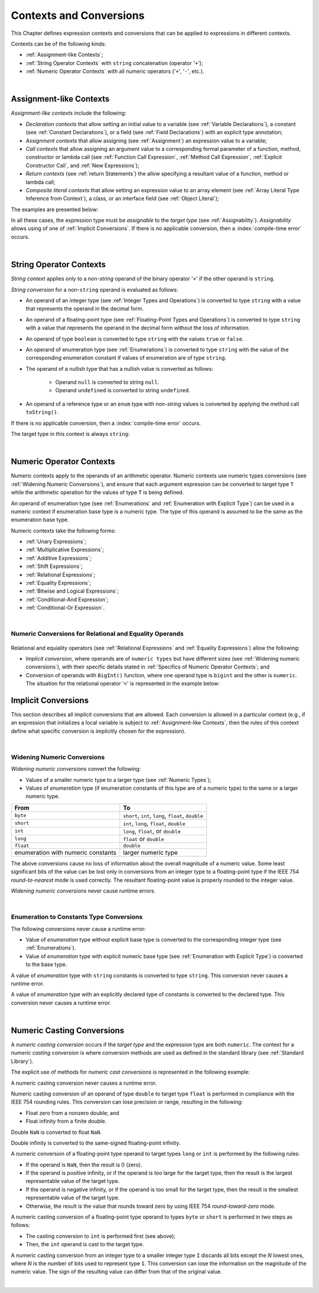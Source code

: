..
    Copyright (c) 2021-2025 Huawei Device Co., Ltd.
    Licensed under the Apache License, Version 2.0 (the "License");
    you may not use this file except in compliance with the License.
    You may obtain a copy of the License at
    http://www.apache.org/licenses/LICENSE-2.0
    Unless required by applicable law or agreed to in writing, software
    distributed under the License is distributed on an "AS IS" BASIS,
    WITHOUT WARRANTIES OR CONDITIONS OF ANY KIND, either express or implied.
    See the License for the specific language governing permissions and
    limitations under the License.

.. _Contexts and Conversions:

Contexts and Conversions
########################

.. meta:
    frontend_status: Done

This Chapter defines expression contexts and conversions that can be applied
to expressions in different contexts.

Contexts can be of the following kinds:

-  :ref:`Assignment-like Contexts`;

-  :ref:`String Operator Contexts` with ``string`` concatenation (operator '``+``');

-  :ref:`Numeric Operator Contexts` with all numeric operators ('``+``', '``-``', etc.).

.. index::
   context
   conversion
   expression
   string
   assignment-like context
   numeric operator
   concatenation

|


.. _Assignment-like Contexts:

Assignment-like Contexts
************************

.. meta:
    frontend_status: Partly
    todo: Need to adapt es2panda implementation after assignment and call contexts are unified

*Assignment-like contexts* include the following:

- *Declaration contexts* that allow setting an initial value to a variable
  (see :ref:`Variable Declarations`), a constant (see
  :ref:`Constant Declarations`), or a field (see :ref:`Field Declarations`)
  with an explicit type annotation;

- *Assignment contexts* that allow assigning (see :ref:`Assignment`) an
  expression value to a variable;

- *Call contexts* that allow assigning an argument value to a corresponding
  formal parameter of a function, method, constructor or lambda call (see
  :ref:`Function Call Expression`, :ref:`Method Call Expression`,
  :ref:`Explicit Constructor Call`, and :ref:`New Expressions`);

- *Return contexts* (see :ref:`return Statements`) the allow specifying
  a resultant value of a function, method or lambda call;

- *Composite literal contexts* that allow setting an expression value to an
  array element (see :ref:`Array Literal Type Inference from Context`),
  a class, or an interface field (see :ref:`Object Literal`);

.. index::
   assignment
   assignment-like context
   assignment context
   call context
   variable declaration
   constant declaration
   constant
   field
   field declaration
   assignment
   assignment context
   expression value
   expression
   conversion
   function call
   constructor call
   lambda call
   method call
   call context
   type
   type inference
   interface field
   formal parameter
   array literal
   object literal
   initial value
   value
   variable
   constant
   composite literal context
   function
   method
   constructor
   expression value
   array element

The examples are presented below:

.. code-block:: typescript
   :linenos:

      // declaration contexts:
      let x: number = 1
      const str: string = "done"
      class C {
        f: string = "aa"
      }

      // assignment contexts:
      x = str.length
      new C().f = "bb"
      function foo<T1, T2> (p1: T1, p2: T2) {
        let t1: T1 = p1
        let t2: T2 = p2
      }

      // call contexts:
      function foo(s: string) {}
      foo("hello")

      // composite literal contexts:
      let a: number[] = [str.length, 11]

In all these cases, the expression type must be *assignable* to the *target
type* (see :ref:`Assignability`).
*Assignability* allows using of one of :ref:`Implicit Conversions`.
If there is no applicable conversion, then a :index:`compile-time error`
occurs.

.. index::
   expression type
   expression
   target type
   assignability
   conversion

|

.. _String Operator Contexts:

String Operator Contexts
************************

.. meta:
    frontend_status: Done

*String context* applies only to a non-*string* operand of the binary operator
'``+``' if the other operand is ``string``.

*String conversion* for a non-``string`` operand is evaluated as follows:

-  An operand of an integer type (see :ref:`Integer Types and Operations`)
   is converted to type ``string`` with a value that represents the operand in
   the decimal form.

-  An operand of a floating-point type (see :ref:`Floating-Point Types and Operations`)
   is converted to type ``string`` with a value that represents the operand in
   the decimal form without the loss of information.

-  An operand of type ``boolean`` is converted to type ``string`` with the
   values ``true`` or ``false``.

-  An operand of enumeration type (see :ref:`Enumerations`) is converted to
   type ``string`` with the value of the corresponding enumeration constant
   if values of enumeration are of type ``string``.

-  The operand of a nullish type that has a nullish value is converted as
   follows:

     - Operand ``null`` is converted to string ``null``.
     - Operand ``undefined`` is converted to string ``undefined``.

-  An operand of a reference type or an ``enum`` type with non-*string* values
   is converted by applying the method call ``toString()``.

If there is no applicable conversion, then a :index:`compile-time error` occurs.

The target type in this context is always ``string``:

.. index::
   string context
   non-string operand
   binary operator
   string operand
   string conversion
   conversion
   reference type
   integer type
   operand
   floating-point type
   loss of information
   enumeration type
   string type
   nullish type
   boolean
   decimal
   string conversion
   operand null
   operator undefined
   method call
   context

.. code-block:: typescript
   :linenos:

    console.log("" + null) // prints "null"
    console.log("value is " + 123) // prints "value is 123"
    console.log("BigInt is " + 123n) // prints "BigInt is 123"
    console.log(15 + " steps") // prints "15 steps"
    let x: string | null = null
    console.log("string is " + x) // prints "string is null"

|

.. _Numeric Operator Contexts:

Numeric Operator Contexts
*************************

.. meta:
    frontend_status: Done

Numeric contexts apply to the operands of an arithmetic operator.
Numeric contexts use numeric types conversions
(see :ref:`Widening Numeric Conversions`), and ensure that each argument
expression can be converted to target type ``T`` while the arithmetic
operation for the values of type ``T`` is being defined.

An operand of enumeration type (see :ref:`Enumerations` and
:ref:`Enumeration with Explicit Type`) can be used in
a numeric context if enumeration base type is a numeric type.
The type of this operand is assumed to be the same as the enumeration base type.

.. index::
   numeric context
   arithmetic operator
   predefined type
   numeric type
   conversion
   argument expression
   target type
   string conversion
   string context
   type int

Numeric contexts take the following forms:

-  :ref:`Unary Expressions`;
-  :ref:`Multiplicative Expressions`;
-  :ref:`Additive Expressions`;
-  :ref:`Shift Expressions`;
-  :ref:`Relational Expressions`;
-  :ref:`Equality Expressions`;
-  :ref:`Bitwise and Logical Expressions`;
-  :ref:`Conditional-And Expression`;
-  :ref:`Conditional-Or Expression`.

.. index::
   numeric context
   expression
   unary expression
   multiplicative expression
   additive expression
   shift expression
   relational expression
   equality expression
   bitwise expression
   logical expression
   conditional-and expression
   conditional-or expression

|

.. _Numeric Conversions for Relational and Equality Operands:

Numeric Conversions for Relational and Equality Operands
========================================================

 .. meta:
     frontend_status: Done

Relational and equiality operators (see :ref:`Relational Expressions` and
:ref:`Equality Expressions`) allow the following:

- *Implicit conversion*, where operands are of ``numeric types`` but have
  different sizes (see :ref:`Widening numeric conversions`), with their specific
  details stated in :ref:`Specifics of Numeric Operator Contexts`; and
- Conversion of operands with ``BigInt()`` function, where one operand type is
  ``bigint`` and the other is ``numeric``. The situation for the relational
  operator '``<``' is represented in the example below:

.. code-block:: typescript
   :linenos:

   let a: int = 1
   let b: long = 0
   let c: bigint = -1n

   if (b<a) { // `a`` converted to `long` prior to comparison
      ;
   }

   if (c<b) { // `b` converted to `bigint` prior to comparison
      ;
   }


.. index::
   numeric conversion
   numeric types conversion
   widening numeric conversion
   operand
   bigint type
   numeric type
   conversion


.. _Implicit Conversions:

Implicit Conversions
********************

.. meta:
   frontend_status: Done
   todo: Narrowing Reference Conversion - note: Only basic checking available, not full support of validation
   todo: String Conversion - note: Implemented in a different but compatible way: spec - toString(), implementation: StringBuilder
   todo: Forbidden Conversion - note: Not exhaustively tested, should work

This section describes all implicit conversions that are allowed. Each
conversion is allowed in a particular context (e.g., if an expression
that initializes a local variable is subject to :ref:`Assignment-like Contexts`,
then the rules of this context define what specific conversion is implicitly
chosen for the expression).

.. index::
   identity conversion
   conversion
   context
   local variable
   assignment
   assignment-like context
   conversion
   expression
   variable

|

.. _Widening Numeric Conversions:

Widening Numeric Conversions
==============================

.. meta:
    frontend_status: Partly
    todo: short to char conversion

*Widening numeric conversions* convert the following:

- Values of a smaller numeric type to a larger type (see
  :ref:`Numeric Types`);

- Values of *enumeration* type (if enumeration constants of this type are
  of a numeric type) to the same or a larger numeric type.

.. index::
   widening
   numeric conversion
   conversion
   numeric type
   value
   byte
   short
   enumeration type
   int
   long
   float
   integer type


+------------------+------------------------------------------------------+
| From             | To                                                   |
+==================+======================================================+
| ``byte``         | ``short``, ``int``, ``long``, ``float``, ``double``  |
+------------------+------------------------------------------------------+
| ``short``        | ``int``, ``long``, ``float``, ``double``             |
+------------------+------------------------------------------------------+
| ``int``          | ``long``, ``float``, or ``double``                   |
+------------------+------------------------------------------------------+
| ``long``         | ``float`` or ``double``                              |
+------------------+------------------------------------------------------+
| ``float``        | ``double``                                           |
+------------------+------------------------------------------------------+
| enumeration with | larger numeric type                                  |
| numeric constants|                                                      |
+------------------+------------------------------------------------------+

The above conversions cause no loss of information about the overall magnitude
of a numeric value. Some least significant bits of the value can be lost only
in conversions from an integer type to a floating-point type if the IEEE 754
*round-to-nearest* mode is used correctly. The resultant floating-point value
is properly rounded to the integer value.

*Widening numeric conversions* never cause runtime errors.

.. index::
   conversion
   numeric value
   floating-point type
   integer type
   conversion
   round-to-nearest mode
   runtime error
   IEEE 754
   enumeration constant
   widening
   numeric conversion
   rounding

|

.. _Enumeration to Constants Type Conversions:

Enumeration to Constants Type Conversions
=========================================

.. meta:
    frontend_status: Done

The following conversions never cause a runtime error:

-  Value of *enumeration* type without explicit base type is converted to
   the corresponding integer type (see :ref:`Enumerations`).
-  Value of *enumeration* type with explicit numeric base type
   (see :ref:`Enumeration with Explicit Type`) is converted to the base type.


.. code-block:: typescript
   :linenos:

    enum IntegerEnum {a, b, c}
    let int_enum: IntegerEnum = IntegerEnum.a
    let int_value: int = int_enum // int_value will get the value of 0
    let number_value: number = int_enum
       /* number_value will get the value of 0 as a result of conversion
          sequence: enumeration -> int - > number  */

.. index::
   enumeration type
   numeric base type
   base type
   conversion
   integer type
   constant
   runtime error
   type int

A value of *enumeration* type with ``string`` constants is converted to type ``string``. This conversion never causes
a runtime error.

.. code-block:: typescript
   :linenos:

    enum StringEnum {a = "a", b = "b", c = "c"}
    let string_enum: StringEnum = StringEnum.a
    let a_string: string = string_enum // a_string will get the value of "a"

.. index::
   enumeration type
   string type
   conversion
   constant
   runtime error

A value of *enumeration* type with an explicitly declared type of constants
is converted to the declared type. This conversion never causes a runtime error.

.. code-block:: typescript
   :linenos:

    enum DoubleEnum: double {a = 1.0, b = 2.0, c = 3.141592653589}
    let dbl_enum: DoubleEnum = DoubleEnum.a
    let dbl_value: double = dbl_enum // dbl_value will get the value of 1.0

.. index::
   enumeration type
   conversion
   value
   constant
   type declaration
   runtime error

|

.. _Numeric Casting Conversions:

Numeric Casting Conversions
***************************

.. meta:
    frontend_status: Done

A *numeric casting conversion* occurs if the *target type* and the expression
type are both ``numeric``.
The context for a *numeric casting conversion* is where conversion methods
are used as defined in the standard library (see :ref:`Standard Library`).

The explicit use of methods for *numeric cast conversions* is represented in
the following example:

.. code-block-meta:
   not-subset

.. code-block:: typescript
   :linenos:

    function process_int(an_int: int) { /* ... */ }

    let pi = 3.14
    process_int(pi.toInt())

A numeric casting conversion never causes a runtime error.

Numeric casting conversion of an operand of type ``double`` to target type
``float`` is performed in compliance with the IEEE 754 rounding rules. This
conversion can lose precision or range, resulting in the following:

-  Float zero from a nonzero double; and
-  Float infinity from a finite double.

Double ``NaN`` is converted to float ``NaN``.

Double infinity is converted to the same-signed floating-point infinity.

.. index::
   numeric casting conversion
   target type
   expression type
   numeric type
   double type
   float type
   compliance
   rounding rule
   float zero
   nonzero double
   float infinity
   infinity double
   floating-point infinity
   double infinity
   double NaN
   Nan
   float NaN
   IEEE 754
   rounding rule
   conversion
   infinity

A numeric conversion of a floating-point type operand to target types ``long``
or ``int`` is performed by the following rules:

- If the operand is ``NaN``, then the result is 0 (zero).
- If the operand is positive infinity, or if the operand is too large for the
  target type, then the result is the largest representable value of the target
  type.
- If the operand is negative infinity, or if the operand is too small for
  the target type, then the result is the smallest representable value of
  the target type.
- Otherwise, the result is the value that rounds toward zero by using IEEE 754
  *round-toward-zero* mode.

A numeric casting conversion of a floating-point type operand to types
``byte`` or ``short`` is performed in two steps as follows:

- The casting conversion to ``int`` is performed first (see above);
- Then, the ``int`` operand is cast to the target type.

.. index::
   target type
   floating-point operand
   floating-point type
   long type
   int type
   NaN
   numeric conversion
   byte
   short
   positive infinity
   negative infinity
   casting conversion
   runtime error
   operand
   compliance
   IEEE 754
   NaN
   floating-point type
   floating-point infinity
   rounding rules
   round-toward-zero

A numeric casting conversion from an integer type to a smaller integer
type ``I`` discards all bits except the *N* lowest ones, where *N* is
the number of bits used to represent type ``I``. This conversion can lose the
information on the magnitude of the numeric value. The sign of the resulting
value can differ from that of the original value.

.. index::
   IEEE 754
   floating-point type
   numeric casting conversion
   operand
   conversion
   positive infinity
   target type
   negative infinity
   casting conversion
   integer type
   conversion
   rounding rule
   numeric value

|

.. raw:: pdf

   PageBreak
